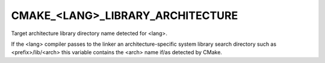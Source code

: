 CMAKE_<LANG>_LIBRARY_ARCHITECTURE
---------------------------------

Target architecture library directory name detected for <lang>.

If the <lang> compiler passes to the linker an architecture-specific
system library search directory such as <prefix>/lib/<arch> this
variable contains the <arch> name if/as detected by CMake.
